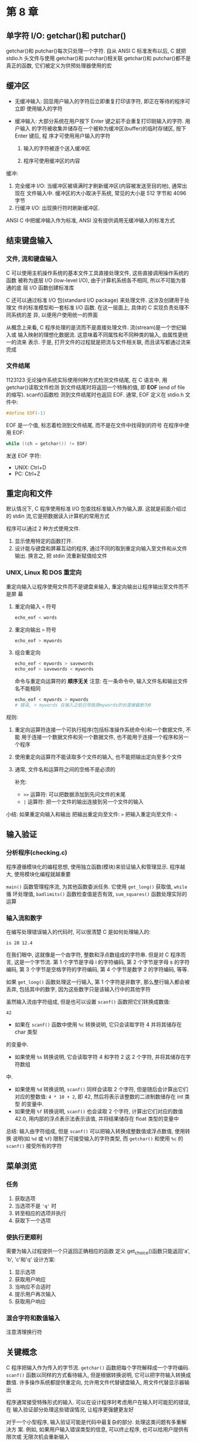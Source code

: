 * 第 8 章
** 单字符 I/O: getchar()和 putchar()
   getchar()和 putchar()每次只处理一个字符.
   自从 ANSI C 标准发布以后, C 就把 stdio.h 头文件与使用 getchar()和 putchar()相关联
   getchar()和 putchar()都不是真正的函数, 它们被定义为供预处理器使用的宏

** 缓冲区
   - 无缓冲输入: 回显用户输入的字符后立即重复打印该字符, 即正在等待的程序可立即
     使用输入的字符

   - 缓冲输入: 大部分系统在用户按下 Enter 键之前不会重复打印刚输入的字符. 用户输入
     的字符被收集并储存在一个被称为缓冲区(buffer)的临时存储区, 按下 Enter 键后, 程
     序才可使用用户输入的字符
     1. 输入的字符被逐个送入缓冲区

     2. 程序可使用缓冲区的内容

        
   缓冲:
   1. 完全缓冲 I/O: 当缓冲区被填满时才刷新缓冲区(内容被发送至目的地), 通常出现在
      文件输入中. 缓冲区的大小取决于系统, 常见的大小是 512 字节和 4096 字节
   2. 行缓冲 I/O: 出现换行符时刷新缓冲区.

      
   ANSI C 中把缓冲输入作为标准, ANSI 没有提供调用无缓冲输入的标准方式

** 结束键盘输入

*** 文件, 流和键盘输入
    C 可以使用主机操作系统的基本文件工具直接处理文件, 这些直接调用操作系统的函数
    被称为底层 I/O (low-level I/O), 由于计算机系统各不相同, 所以不可能为普通的底
    层 I/O 函数创建标准库

    C 还可以通过标准 I/O 包(standard I/O package) 来处理文件. 这涉及创建用于处理文
    件的标准模型和一套标准 I/O 函数. 在这一层面上, 具体的 C 实现负责处理不同系统的差
    异, 以便用户使用统一的界面

    从概念上来看, C 程序处理的是流而不是直接处理文件. 流(stream)是一个世纪输入或
    输入映射的理想化数据流. 这意味着不同属性和不同种类的输入, 由属性更统一的流来
    表示. 于是, 打开文件的过程就是把流与文件相关联, 而且读写都通过流来完成

*** 文件结尾
1123123    无论操作系统实际使用何种方式检测文件结尾, 在 C 语言中, 用 getchar()读取文件检测
    到文件结尾时将返回一个特殊的值, 即 *EOF* (end of file 的缩写). scanf()函数检
    测到文件结尾时也返回 EOF. 通常, EOF 定义在 stdio.h 文件中:
    #+begin_src c
      #define EOF(-1)
    #+end_src
    EOF 是一个值, 标志着检测到文件结尾, 而不是在文件中找得到的符号
    在程序中使用 EOF:
    #+begin_src c
      while ((ch = getchar()) != EOF)
    #+end_src
    发送 EOF 字符:
    - UNIX: Ctrl+D
    - PC: Ctrl+Z

** 重定向和文件
   默认情况下, C 程序使用标准 I/O 包查找标准输入作为输入源. 这就是前面介绍过的
   stdin 流,它是把数据读入计算机的常用方式

   程序可以通过 2 种方式使用文件.
   1. 显示使用特定的函数打开\关闭\读取\写入文件.
   2. 设计能与键盘和屏幕互动的程序, 通过不同的取到重定向输入至文件和从文件输出.
      换言之, 把 stdin 流重新赋值给文件

*** UNIX, Linux 和 DOS 重定向
    重定向输入让程序使用文件而不是键盘来输入, 重定向输出让程序输出至文件而不是屏
    幕

    1. 重定向输入
       ~<~ 符号
       #+begin_src sh
         echo_eof < words
       #+end_src
    2. 重定向输出
       ~>~ 符号
       #+begin_src sh
         echo_eof > mywords
       #+end_src
    3. 组合重定向
       #+begin_src sh
         echo_eof < mywords > savewords
         echo_eof > savewords < mywords
       #+end_src
       命令与重定向运算符的 *顺序无关*
       注意: 在一条命令中, 输入文件名和输出文件名不能相同
       #+begin_src sh
         echo_eof < mywords > mywords
         # 错误, > mywords 在输入之前已导致原mywords的长度被截断为0
       #+end_src


    规则:
    1. 重定向运算符连接一个可执行程序(包括标准操作系统命令)和一个数据文件, 不能
       用于连接一个数据文件和另一个数据文件, 也不能用于连接一个程序和另一个程序
    2. 使用重定向运算符不能读取多个文件的输入, 也不能把输出定向至多个文件
    3. 通常, 文件名和运算符之间的空格不是必须的

       补充:
       - ~>>~ 运算符: 可以把数据添加到先问文件的末尾
       - ~|~ 运算符: 把一个文件的输出连接到另一个文件的输入

         
    小结: 如果重定向输入和输出
    把输出重定向至文件: ~>~
    把输入重定向至文件: ~<~

** 输入验证
*** 分析程序(checking.c)
    程序遵循模块化的编程思想, 使用独立函数(模块)来验证输入和管理显示. 程序越大,
    使用模块化编程就越重要

    ~main()~ 函数管理程序流, 为其他函数委派任务. 它使用 ~get_long()~ 获取值, ~while~ 循
    环处理值, ~badlimits()~ 函数检查值是否有效, ~sum_squares()~ 函数处理实际的运算

*** 输入流和数字
    在编写处理错误输入的代码时, 可以很清楚 C 是如何处理输入的:
    #+begin_example
    is 28 12.4
    #+end_example
    在我们眼中, 这就像是一个由字符, 整数和浮点数组成的字符串. 但是对 C 程序而言,
    这是一个字节流. 第 1 个字节是字母 i 的字符编码, 第 2 个字节是字母 s 的字符编码, 第
    3 个字节是空格字符的字符编码, 第 4 个字节是数字 2 的字符编码, 等等.
    
    如果 ~get_long()~ 函数处理这一行输入, 第 1 个字符是非数字, 那么整行输入都会被
    丢弃, 包括其中的数字, 因为这些数字只是该输入行中的其他字符
    
    虽然输入流由字符组成, 但是也可以设置 ~scanf()~ 函数把它们转换成数值:
    #+begin_example
    42
    #+end_example
    - 如果在 ~scanf()~ 函数中使用 ~%c~ 转换说明, 它只会读取字符 4 并将其储存在 char 类型
    的变量中. 
    - 如果使用 ~%s~ 转换说明, 它会读取字符 4 和字符 2 这 2 个字符, 并将其储存在字符数组
    中. 
    - 如果使用 ~%d~ 转换说明, ~scanf()~ 同样会读取 2 个字符, 但是随后会计算出它们
      对应的整数值: ~4 * 10 + 2~, 即 42, 然后将表示该整数的二进制数储存在 int 类型
      的变量中.
    - 如果使用 ~%f~ 转换说明, ~scanf()~ 也会读取 2 个字符, 计算出它们对应的数值 42.0,
      用内部的浮点表示法表示该值, 并将结果储存在 float 类型的变量中

      
    总结: 输入由字符组成, 但是 ~scanf()~ 可以把输入转换成整数值或浮点数值, 使用转换
    说明(如 ~%d~ 或 ~%f~) 限制了可接受输入的字符类型, 而 ~getchar()~ 和使用 ~%c~
    的 ~scanf()~ 接受所有的字符

** 菜单浏览
*** 任务
    1. 获取选项
    2. 当选项不是 ~'q'~ 时
    3. 转至相应的选项并执行
    4. 获取下一个选项

*** 使执行更顺利
    需要为输入过程提供一个只返回正确相应的函数
    定义 get_choice()函数只能返回'a', 'b', 'c'和'q'
    设计方案:
    1. 显示选项
    2. 获取用户响应
    3. 当响应不合适时
    4. 提示用户再次输入
    5. 获取用户响应

*** 混合字符和数值输入
    注意清理换行符

** 关键概念
   C 程序把输入作为传入的字节流. ~getchar()~ 函数把每个字符解释成一个字符编码.
   ~scanf()~ 函数以同样的方式看待输入, 但是根据转换说明, 它可以把字符输入转换成
   数值. 许多操作系统都提供重定向, 允许用文件代替键盘输入, 用文件代替显示器输出
   
   程序通常接受特殊形式的输入. 可以在设计程序时考虑用户在输入时可能犯的错误, 在
   输入验证部分处理这些错误情况, 让程序更强健更友好

   对于一个小型程序, 输入验证可能是代码中最复杂的部分. 处理这类问题有多重解决方
   案. 例如, 如果用户输入错误类型的信息, 可以终止程序, 也可以给用户提供有限次或
   无限次机会重新输入

** 本章小结
   许多程序使用 ~getchar()~ 逐字符读取输入. 通常, 系统使用行缓冲输入, 即当用户按
   下 Enter 键 后输入才被传送给程序. 按下 Enter 键也传送了一个换行符, 编程时要注
   意处理这个换行符. ANSI C 把缓冲输入作为标准

   通过标准 I/O 包中的一系列函数, 以统一的方式处理不同系统中的不同文件形式, 是 C 语
   言的特性之一. getchar() 和 scanf() 函数也属于这一系列. 当检测到文件结尾时, 这
   2 个函数都返回 *EOF* (被定义在 stdio.h 头文件中). 在不同系统中模拟文件结尾条件的
   方式稍有不同. UNIX 系统中在一行开始处按下 Ctrl+D 可以模拟文件结尾条件, DOS 则是
   Ctrl+Z

   许多操作系统(包括 UNIX 和 DOS)都有重定向的特性, 因此可以用文件代替键盘和屏幕进行
   输入和输出. 读到 EOF 即停止读取的程序可用于键盘输入和模拟文件结尾信号, 或者用于
   重定向文件

   混合使用 getchar()和 scanf()时, 如果在调用 getchar() 之前, scanf()在输入行留下
   一个换行符, 会导致一些问题, 及时处理此问题

** 复习题(res 目录)
   1. a: 是一个有效表达式, 实现了读取输入流并输出的功能
      b: 不是一个有效表达式
   2. a: 输出'H'字符
      b: 输出报警/轰鸣字符
      c: 输出换行符
      d:\ 输出退格符
   3. 见 ~count.c~
   4. TODO: ???
   5. End Of File
   6. a: 见 ~res1.c~ 
      b: 见 ~res2.c~
   7. 在使用I/O包下, I/O函数在在不同系统表示法之间自动转换换行符为 ~'\n'~
   8. 如果输入数字作为相应, scanf()会读取数字并把 *换行符* 留在输入队列中, 下次
      调用getchar()时会返回这个换行符, 从而导致出现不期望的行为

** 编程练习(practice 目录)
   1. 见 ~practice1.c~
   2. 见 ~practice2.c~ (TODO: 完善)
   3. 见 ~~
